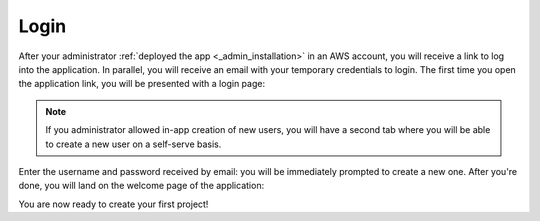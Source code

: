Login
=====

After your administrator :ref:`deployed the app <_admin_installation>` in an
AWS account, you will receive a link to log into the application. In parallel,
you will receive an email with your temporary credentials to login. The first
time you open the application link, you will be presented with a login page:

.. image:: images/login-without-signup.png

.. note::
    If you administrator allowed in-app creation of new users, you will have a
    second tab where you will be able to create a new user on a self-serve 
    basis.

Enter the username and password received by email: you will be immediately 
prompted to create a new one. After you're done, you will land on the welcome
page of the application:

You are now ready to create your first project!